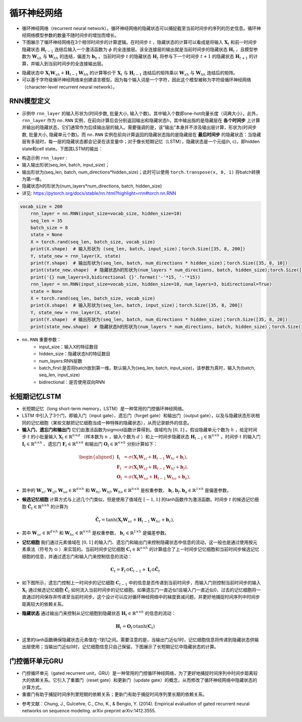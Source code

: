 ==================
循环神经网络
==================

- 循环神经网络（recurrent neural network）。循环神经网络的隐藏状态可以捕捉截至当前时间步的序列的历史信息。循环神经网络模型参数的数量不随时间步的增加而增长。
- 下图展示了循环神经网络在3个相邻时间步的计算逻辑。在时间步 :math:`t` ，隐藏状态的计算可以看成是将输入 :math:`\boldsymbol{X}_t` 和前一时间步隐藏状态 :math:`\boldsymbol{H}_{t-1}` 连结后输入一个激活函数为 :math:`\phi` 的全连接层。该全连接层的输出就是当前时间步的隐藏状态 :math:`\boldsymbol{H}_t` ，且模型参数为 :math:`\boldsymbol{W}_{xh}` 与 :math:`\boldsymbol{W}_{hh}` 的连结，偏差为 :math:`\boldsymbol{b}_h` 。当前时间步 :math:`t` 的隐藏状态 :math:`\boldsymbol{H}_t` 将参与下一个时间步 :math:`t+1` 的隐藏状态 :math:`\boldsymbol{H}_{t+1}` 的计算，并输入到当前时间步的全连接输出层。

.. image:: ./rnn.assets/rnn_20200326232143.png
    :alt:
    :align: center

- 隐藏状态中 :math:`\boldsymbol{X}_t \boldsymbol{W}_{xh} + \boldsymbol{H}_{t-1} \boldsymbol{W}_{hh}` 的计算等价于 :math:`\boldsymbol{X}_t` 与 :math:`\boldsymbol{H}_{t-1}` 连结后的矩阵乘以 :math:`\boldsymbol{W}_{xh}` 与 :math:`\boldsymbol{W}_{hh}` 连结后的矩阵。
- 可以基于字符级循环神经网络来创建语言模型。因为每个输入词是一个字符，因此这个模型被称为字符级循环神经网络（character-level recurrent neural network）。

.. image:: ./rnn.assets/character_level_lm__20200326232923.png
    :alt:
    :align: center

RNN模型定义
######################

- 示例中 ``rnn_layer`` 的输入形状为(时间步数, 批量大小, 输入个数)。其中输入个数即one-hot向量长度（词典大小）。此外， ``rnn_layer`` 作为 ``nn.RNN`` 实例，在前向计算后会分别返回输出和隐藏状态h，其中输出指的是隐藏层在 **各个时间步** 上计算并输出的隐藏状态，它们通常作为后续输出层的输入。需要强调的是，该“输出”本身并不涉及输出层计算，形状为(时间步数, 批量大小, 隐藏单元个数)。而 ``nn.RNN`` 实例在前向计算返回的隐藏状态指的是隐藏层在 **最后时间步** 的隐藏状态：当隐藏层有多层时，每一层的隐藏状态都会记录在该变量中；对于像长短期记忆（LSTM），隐藏状态是一个元组(h, c)，即hidden state和cell state。下图其LSTM的输出：

.. image:: ./rnn.assets/lstm_output_20200327214325.png
    :alt:
    :align: center

- 构造示例  ``rnn_layer`` :
- 输入输出形状(seq_len, batch, input_size)；
- 输出形状为(seq_len, batch, num_directions\*hidden_size)；此时可以使用 ``torch.transpose(x, 0, 1)`` 将batch转换为第一维。
- 隐藏状态h的形状为(num_layers\*num_directions, batch, hidden_size)
- 详见:  https://pytorch.org/docs/stable/nn.html?highlight=rnn#torch.nn.RNN

.. code-block:: python

    vocab_size = 200
	rnn_layer = nn.RNN(input_size=vocab_size, hidden_size=10)
	seq_len = 35
	batch_size = 8
	state = None
	X = torch.rand(seq_len, batch_size, vocab_size)
	print(X.shape)  # 输入形状为 (seq_len, batch, input_size)；torch.Size([35, 8, 200])
	Y, state_new = rnn_layer(X, state)
	print(Y.shape)  # 输出形状为(seq_len, batch, num_directions * hidden_size)；torch.Size([35, 8, 10])
	print(state_new.shape)  # 隐藏状态h的形状为(num_layers * num_directions, batch, hidden_size);torch.Size([1, 8, 10])
	print('{} num_layers=3,bidirectional {}'.format('-'*15, '-'*15))
	rnn_layer = nn.RNN(input_size=vocab_size, hidden_size=10, num_layers=3, bidirectional=True)
	state = None
	X = torch.rand(seq_len, batch_size, vocab_size)
	print(X.shape)  # 输入形状为(seq_len, batch, input_size)；torch.Size([35, 8, 200])
	Y, state_new = rnn_layer(X, state)
	print(Y.shape)  # 输出形状为(seq_len, batch, num_directions * hidden_size)；torch.Size([35, 8, 20])
	print(state_new.shape)  # 隐藏状态h的形状为(num_layers * num_directions, batch, hidden_size)；torch.Size([6, 8, 10])

- ``nn.RNN`` 重要参数：
	- input_size：输入X的特征数目
	- hidden_size：隐藏状态h的特征数目
	- num_layers:RNN层数
	- batch_first:是否将batch放到第一维。默认输入为(seq_len, batch, input_size)，该参数为真时，输入为(batch, seq_len, input_size)
	- bidirectional：是否使用双向RNN

长短期记忆LSTM
######################

- 长短期记忆（long short-term memory，LSTM）是一种常用的门控循环神经网络。
- LSTM 中引入了3个门，即输入门（input gate）、遗忘门（forget gate）和输出门（output gate），以及与隐藏状态形状相同的记忆细胞（某些文献把记忆细胞当成一种特殊的隐藏状态），从而记录额外的信息。
- **输入门、遗忘门和输出门** 它们由激活函数为sigmoid函数计算得到。值域均为 :math:`[0,1]` 。假设隐藏单元个数为 :math:`h` ，给定时间步 :math:`t` 的小批量输入 :math:`\boldsymbol{X}_t \in \mathbb{R}^{n \times d}` （样本数为 :math:`n` ，输入个数为 :math:`d` ）和上一时间步隐藏状态 :math:`\boldsymbol{H}_{t-1} \in \mathbb{R}^{n \times h}` 。时间步 :math:`t` 的输入门 :math:`\boldsymbol{I}_t \in \mathbb{R}^{n \times h}` 、遗忘门 :math:`\boldsymbol{F}_t \in \mathbb{R}^{n \times h}` 和输出门 :math:`\boldsymbol{O}_t \in \mathbb{R}^{n \times h}` 分别计算如下：

.. math::

	\begin{aligned}
	\boldsymbol{I}_t &= \sigma(\boldsymbol{X}_t \boldsymbol{W}_{xi} + \boldsymbol{H}_{t-1} \boldsymbol{W}_{hi} + \boldsymbol{b}_i),\\
	\boldsymbol{F}_t &= \sigma(\boldsymbol{X}_t \boldsymbol{W}_{xf} + \boldsymbol{H}_{t-1} \boldsymbol{W}_{hf} + \boldsymbol{b}_f),\\
	\boldsymbol{O}_t &= \sigma(\boldsymbol{X}_t \boldsymbol{W}_{xo} + \boldsymbol{H}_{t-1} \boldsymbol{W}_{ho} + \boldsymbol{b}_o),
	\end{aligned}

- 其中的 :math:`\boldsymbol{W}_{xi}, \boldsymbol{W}_{xf}, \boldsymbol{W}_{xo} \in \mathbb{R}^{d \times h}` 和 :math:`\boldsymbol{W}_{hi}, \boldsymbol{W}_{hf}, \boldsymbol{W}_{ho} \in \mathbb{R}^{h \times h}` 是权重参数， :math:`\boldsymbol{b}_i, \boldsymbol{b}_f, \boldsymbol{b}_o \in \mathbb{R}^{1 \times h}` 是偏差参数。

.. image:: ./rnn.assets/lstm_input_gate_20200327231353.png
    :alt:
    :align: center

- **候选记忆细胞** 计算方式与上述几个门类似，但是使用了值域在 :math:`[-1, 1]` 的tanh函数作为激活函数。时间步 :math:`t` 的候选记忆细胞  :math:`\tilde{\boldsymbol{C}}_t \in \mathbb{R}^{n \times h}` 的计算为

.. math::

	\tilde{\boldsymbol{C}}_t = \text{tanh}(\boldsymbol{X}_t \boldsymbol{W}_{xc} + \boldsymbol{H}_{t-1} \boldsymbol{W}_{hc} + \boldsymbol{b}_c),

- 其中 :math:`\boldsymbol{W}_{xc} \in \mathbb{R}^{d \times h}` 和 :math:`\boldsymbol{W}_{hc} \in \mathbb{R}^{h \times h}` 是权重参数， :math:`\boldsymbol{b}_c \in \mathbb{R}^{1 \times h}` 是偏差参数。

.. image:: ./rnn.assets/lstm_cell_hat_20200327232548.png
    :alt:
    :align: center

- **记忆细胞** 我们通过元素值域在 :math:`[0, 1]` 的输入门、遗忘门和输出门来控制隐藏状态中信息的流动，这一般也是通过使用按元素乘法（符号为 :math:`\odot` ）来实现的。当前时间步记忆细胞 :math:`\boldsymbol{C}_t \in \mathbb{R}^{n \times h}` 的计算组合了上一时间步记忆细胞和当前时间步候选记忆细胞的信息，并通过遗忘门和输入门来控制信息的流动：

.. math::

	\boldsymbol{C}_t = \boldsymbol{F}_t \odot \boldsymbol{C}_{t-1} + \boldsymbol{I}_t \odot \tilde{\boldsymbol{C}}_t


- 如下图所示，遗忘门控制上一时间步的记忆细胞 :math:`\boldsymbol{C}_{t-1}` 中的信息是否传递到当前时间步，而输入门则控制当前时间步的输入 :math:`\boldsymbol{X}_t` 通过候选记忆细胞 :math:`\tilde{\boldsymbol{C}}_t` 如何流入当前时间步的记忆细胞。如果遗忘门一直近似1且输入门一直近似0，过去的记忆细胞将一直通过时间保存并传递至当前时间步。这个设计可以应对循环神经网络中的梯度衰减问题，并更好地捕捉时间序列中时间步距离较大的依赖关系。

.. image:: ./rnn.assets/lstm_cell_20200329090305.png
    :alt:
    :align: center

- **隐藏状态** 通过输出门来控制从记忆细胞到隐藏状态 :math:`\boldsymbol{H}_t \in \mathbb{R}^{n \times h}` 的信息的流动：

.. math::

	\boldsymbol{H}_t = \boldsymbol{O}_t \odot \text{tanh}(\boldsymbol{C}_t)

- 这里的tanh函数确保隐藏状态元素值在-1到1之间。需要注意的是，当输出门近似1时，记忆细胞信息将传递到隐藏状态供输出层使用；当输出门近似0时，记忆细胞信息只自己保留。下图展示了长短期记忆中隐藏状态的计算。

.. image:: ./rnn.assets/lstm_hidden_20200329090615.png
    :alt:
    :align: center

门控循环单元GRU
######################

- 门控循环单元（gated recurrent unit，GRU）是一种常用的门控循环神经网络，为了更好地捕捉时间序列中时间步距离较大的依赖关系。它引入了重置门（reset gate）和更新门（update gate）的概念，从而修改了循环神经网络中隐藏状态的计算方式。
- 重置门有助于捕捉时间序列里短期的依赖关系；更新门有助于捕捉时间序列里长期的依赖关系。

.. image:: ./rnn.assets/gru_20200327225318.png
    :alt:
    :align: center

- 参考文献：Chung, J., Gulcehre, C., Cho, K., & Bengio, Y. (2014). Empirical evaluation of gated recurrent neural networks on sequence modeling. arXiv preprint arXiv:1412.3555.